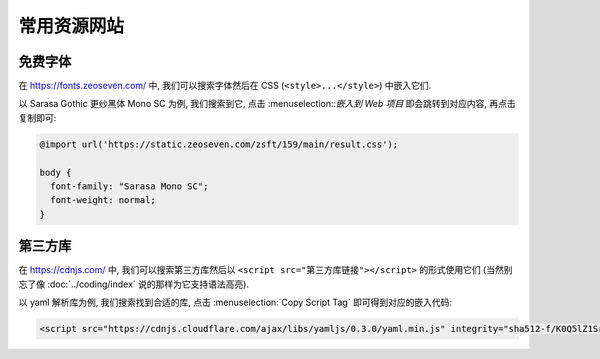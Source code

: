 ************************************************************************************************************************
常用资源网站
************************************************************************************************************************

========================================================================================================================
免费字体
========================================================================================================================

在 https://fonts.zeoseven.com/ 中, 我们可以搜索字体然后在 CSS (``<style>...</style>``) 中嵌入它们.

以 Sarasa Gothic 更纱黑体 Mono SC 为例, 我们搜索到它, 点击 :menuselection::`嵌入到 Web 项目` 即会跳转到对应内容, 再点击复制即可:

.. figure:: 免费字体-嵌入到web项目.png

.. figure:: 免费字体-复制css.png

.. code-block:: css

  @import url('https://static.zeoseven.com/zsft/159/main/result.css');

  body {
    font-family: "Sarasa Mono SC";
    font-weight: normal;
  }

========================================================================================================================
第三方库
========================================================================================================================

在 https://cdnjs.com/ 中, 我们可以搜索第三方库然后以 ``<script src="第三方库链接"></script>`` 的形式使用它们 (当然别忘了像 :doc:`../coding/index` 说的那样为它支持语法高亮).

以 yaml 解析库为例, 我们搜索找到合适的库, 点击 :menuselection:`Copy Script Tag` 即可得到对应的嵌入代码:

.. figure:: 第三方库.png

.. code-block:: html

  <script src="https://cdnjs.cloudflare.com/ajax/libs/yamljs/0.3.0/yaml.min.js" integrity="sha512-f/K0Q5lZ1SrdNdjc2BO2I5kTx8E5Uw1EU3PhSUB9fYPohap5rPWEmQRCjtpDxNmQB4/+MMI/Cf+nvh1VSiwrTA==" crossorigin="anonymous" referrerpolicy="no-referrer"></script>